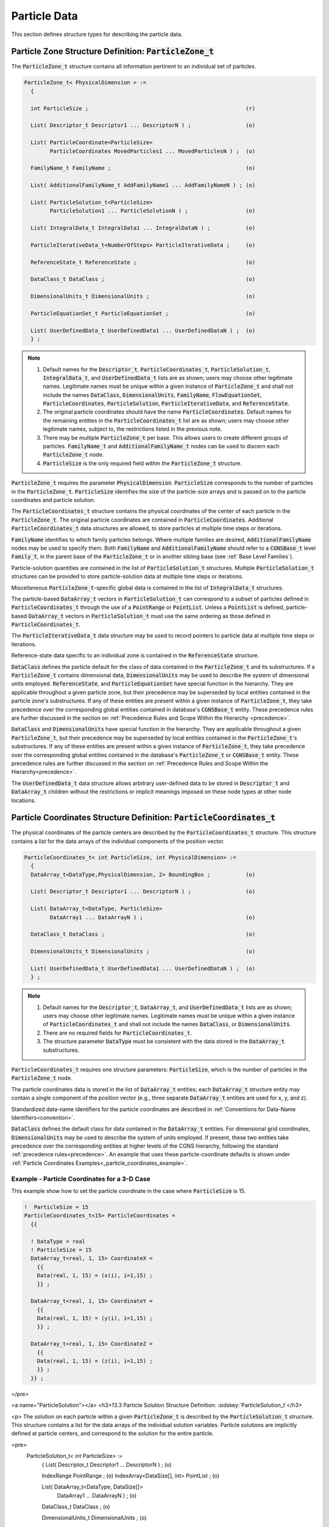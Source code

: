 
.. CGNS Documentation files
   See LICENSING/COPYRIGHT at root dir of this documentation sources

.. default-domain:: sids

.. role:: sidskey(code)

.. role:: sidsref(code)



Particle Data
-------------

This section defines structure types for describing the particle data.

Particle Zone Structure Definition: :sidskey:`ParticleZone_t`
^^^^^^^^^^^^^^^^^^^^^^^^^^^^^^^^^^^^^^^^^^^^^^^^^^^^^^^^^^^^^

The :sidskey:`ParticleZone_t` structure contains all information pertinent to an individual set of particles.

.. code-block:: sids

 ParticleZone_t< PhysicalDimension > :=
   {

   int ParticleSize ;                                                 (r)

   List( Descriptor_t Descriptor1 ... DescriptorN ) ;                 (o)

   List( ParticleCoordinate<ParticleSize>
         ParticleCoordinates MovedParticles1 ... MovedParticlesN ) ;  (o)

   FamilyName_t FamilyName ;                                          (o)

   List( AdditionalFamilyName_t AddFamilyName1 ... AddFamilyNameN ) ; (o)

   List( ParticleSolution_t<ParticleSize>
         ParticleSolution1 ... ParticleSolutionN ) ;                  (o)

   List( IntegralData_t IntegralData1 ... IntegralDataN ) ;           (o)

   ParticleIterativeData_t<NumberOfSteps> ParticleIterativeData ;     (o)

   ReferenceState_t ReferenceState ;                                  (o)

   DataClass_t DataClass ;                                            (o)

   DimensionalUnits_t DimensionalUnits ;                              (o)

   ParticleEquationSet_t ParticleEquationSet ;                        (o)

   List( UserDefinedData_t UserDefinedData1 ... UserDefinedDataN ) ;  (o)
   } ;


.. note::

   1. Default names for the :sidskey:`Descriptor_t`, :sidskey:`ParticleCoordinates_t`, :sidskey:`ParticleSolution_t`, :sidskey:`IntegralData_t`, and :sidskey:`UserDefinedData_t` lists are as shown; users may choose other legitimate names. Legitimate names must be unique within a given instance of :sidskey:`ParticleZone_t` and shall not include the names :sidskey:`DataClass`, :sidskey:`DimensionalUnits`, :sidskey:`FamilyName`, :sidskey:`FlowEquationSet`, :sidskey:`ParticleCoordinates`, :sidskey:`ParticleSolution`, :sidskey:`ParticleIterativeData`, and :sidskey:`ReferenceState`.
   2. The original particle coordinates should have the name :sidskey:`ParticleCoordinates`. Default names for the remaining entities in the :sidskey:`ParticleCoordinates_t` list are as shown; users may choose other legitimate names, subject to, the restrictions listed in the previous note.
   3. There may be multiple :sidskey:`ParticleZone_t` per base. This allows users to create different groups of particles. :sidskey:`FamilyName_t` and :sidskey:`AdditionalFamilyName_t` nodes can be used to discern each :sidskey:`ParticleZone_t` node.
   4. :sidskey:`ParticleSize` is the only required field within the :sidskey:`ParticleZone_t` structure.

:sidskey:`ParticleZone_t` requires the parameter :sidskey:`PhysicalDimension`. :sidskey:`ParticleSize` corresponds to the number of particles in the :sidskey:`ParticleZone_t`. :sidskey:`ParticleSize` identifies the size of the particle-size arrays and is passed on to the particle coordinates and particle solution.

The :sidskey:`ParticleCoordinates_t` structure contains the physical coordinates of the center of each particle in the :sidskey:`ParticleZone_t`. The original particle coordinates are contained in :sidskey:`ParticleCoordinates`. Additional :sidskey:`ParticleCoordinates_t` data structures are allowed, to store particles at multiple time steps or iterations.

:sidskey:`FamilyName` identifies to which family particles belongs. Where multiple families are desired, :sidskey:`AdditionalFamilyName` nodes may be used to specify them. Both :sidskey:`FamilyName` and :sidskey:`AdditionalFamilyName` should refer to a :sidskey:`CGNSBase_t` level :sidskey:`Family_t`, in the parent base of the :sidskey:`ParticleZone_t` or in another sibling base (see :ref:`Base Level Families`).

Particle-solution quantities are contained in the list of :sidskey:`ParticleSolution_t` structures.
Multiple :sidskey:`ParticleSolution_t` structures can be provided to store
particle-solution data at multiple time steps or iterations.

Miscellaneous :sidsref:`ParticleZone_t`-specific global data is contained
in the list of :sidsref:`IntegralData_t` structures.

The particle-based :sidsref:`DataArray_t` vectors in :sidsref:`ParticleSolution_t` can correspond to a subset of particles defined in :sidsref:`ParticleCoordinates_t` through the use of a :sidsref:`PointRange` or :sidsref:`PointList`. Unless a :sidsref:`PointList` is defined, particle-based :sidsref:`DataArray_t` vectors in :sidsref:`ParticleSolution_t` must use the same ordering as those defined in :sidsref:`ParticleCoordinates_t`.

The :sidsref:`ParticleIterativeData_t` data structure may be used to record pointers to particle data at multiple time steps or iterations.

Reference-state data specific to an individual zone is contained in the :sidsref:`ReferenceState` structure.

:sidsref:`DataClass` defines the particle default for the class of data contained in the :sidsref:`ParticleZone_t` and its substructures. If a :sidsref:`ParticleZone_t` contains dimensional data, :sidsref:`DimensionalUnits` may be used to describe the system of dimensional units employed. :sidsref:`ReferenceState`, and :sidsref:`ParticleEquationSet` have special function in the hierarchy. They are applicable throughout a given particle zone, but their precedence may be superseded by local entities contained in the particle zone's substructures. If any of these entities are present within a given instance of :sidsref:`ParticleZone_t`, they take precedence over the corresponding global entities contained in database's :sidsref:`CGNSBase_t` entity. These precedence rules are further discussed in the section on :ref:`Precedence Rules and Scope Within the Hierarchy <precedence>`.

:sidsref:`DataClass` and :sidsref:`DimensionalUnits` have special function in the hierarchy. They are applicable throughout a given :sidsref:`ParticleZone_t`, but their precedence may be superseded by local entities contained in the :sidsref:`ParticleZone_t`'s substructures. If any of these entities are present within a given instance of :sidsref:`ParticleZone_t`, they take precedence over the corresponding global entities contained in the database's :sidsref:`ParticleZone_t` or :sidsref:`CGNSBase_t` entity. These precedence rules are further discussed in the section on :ref:`Precedence Rules and Scope Within the Hierarchy<precedence>`.

The :sidsref:`UserDefinedData_t` data structure allows arbitrary user-defined data to be stored in :sidsref:`Descriptor_t` and :sidsref:`DataArray_t` children without the restrictions or implicit meanings imposed on these node types at other node locations.

Particle Coordinates Structure Definition: :sidsref:`ParticleCoordinates_t`
^^^^^^^^^^^^^^^^^^^^^^^^^^^^^^^^^^^^^^^^^^^^^^^^^^^^^^^^^^^^^^^^^^^^^^^^^^^

The physical coordinates of the particle centers are described by the
:sidsref:`ParticleCoordinates_t` structure. This structure contains a list for the data arrays of the individual components of the position vector.

.. code-block:: sids

  ParticleCoordinates_t< int ParticleSize, int PhysicalDimension> :=
    {
    DataArray_t<DataType,PhysicalDimension, 2> BoundingBox ;           (o)

    List( Descriptor_t Descriptor1 ... DescriptorN ) ;                 (o)

    List( DataArray_t<DataType, ParticleSize>
          DataArray1 ... DataArrayN ) ;                                (o)

    DataClass_t DataClass ;                                            (o)

    DimensionalUnits_t DimensionalUnits ;                              (o)

    List( UserDefinedData_t UserDefinedData1 ... UserDefinedDataN ) ;  (o)
    } ;


.. note::

   1. Default names for the :sidsref:`Descriptor_t`, :sidsref:`DataArray_t`, and :sidsref:`UserDefinedData_t` lists are as shown; users may choose other legitimate names. Legitimate names must be unique within a given instance of :sidskey:`ParticleCoordinates_t` and shall not include the names :sidskey:`DataClass`, or :sidskey:`DimensionalUnits`.
   2. There are no required fields for :sidsref:`ParticleCoordinates_t`.
   3. The structure parameter :sidsref:`DataType` must be consistent with the data stored in the :sidsref:`DataArray_t` substructures.

:sidskey:`ParticleCoordinates_t` requires one structure parameters:  :sidskey:`ParticleSize`, which is the number of particles in the :sidsref:`ParticleZone_t` node.

The particle coordinates data is stored in the list of :sidsref:`DataArray_t` entities; each :sidskey:`DataArray_t` structure entity may contain a single component of the position vector (e.g., three separate :sidskey:`DataArray_t` entities are used for x, y, and z).

Standardized data-name identifiers for the particle coordinates are
described in :ref:`Conventions for Data-Name Identifiers<convention>`.

:sidsref:`DataClass` defines the default class for data contained in the :sidsref:`DataArray_t` entities. For dimensional grid coordinates, :sidsref:`DimensionalUnits` may be used to describe the system of units employed. If present, these two entities take precedence over the corresponding entities at higher levels of the CGNS hierarchy, following the standard :ref:`precedence rules<precedence>`. An example that uses these particle-coordinate defaults is shown under :ref:`Particle Coordinates Examples<_particle_coordinates_example>`.


.. _particle_coordinates_example:

Example - Particle Coordinates for a 3-D Case
~~~~~~~~~~~~~~~~~~~~~~~~~~~~~~~~~~~~~~~~~~~~~

This example show how to set the particle coordinate in the case where :sidskey:`ParticleSize` is 15.

.. code-block:: sids

  !  ParticleSize = 15
  ParticleCoordinates_t<15> ParticleCoordinates =
    {{

    ! DataType = real
    ! ParticleSize = 15
    DataArray_t<real, 1, 15> CoordinateX =
      {{
      Data(real, 1, 15) = (x(i), i=1,15) ;
      }} ;

    DataArray_t<real, 1, 15> CoordinateY =
      {{
      Data(real, 1, 15) = (y(i), i=1,15) ;
      }} ;

    DataArray_t<real, 1, 15> CoordinateZ =
      {{
      Data(real, 1, 15) = (z(i), i=1,15) ;
      }} ;
    }} ;
</pre>


<a name="ParticleSolution"></a>
<h3>13.3 Particle Solution Structure Definition: :sidskey:`ParticleSolution_t`</h3>

<p>
The solution on each particle within a given :sidskey:`ParticleZone_t` is described by the
:sidskey:`ParticleSolution_t` structure.
This structure contains a list for the data arrays of the individual
solution variables. Particle solutions are implicitly defined at particle centers,
and correspond to the solution for the entire particle.

<pre>
  ParticleSolution_t< int ParticleSize> :=
    {
    List( Descriptor_t Descriptor1 ... DescriptorN ) ;                 (o)

    IndexRange PointRange ;                                            (o)
    IndexArray<DataSize[], int> PointList ;                            (o)

    List( DataArray_t<DataType, DataSize[]>
          DataArray1 ... DataArrayN ) ;                                (o)

    DataClass_t DataClass ;                                            (o)

    DimensionalUnits_t DimensionalUnits ;                              (o)

    List( UserDefinedData_t UserDefinedData1 ... UserDefinedDataN ) ;  (o)
    } ;
</pre>

<i>Notes</i>

<ol>
<li> Default names for the
     <a href="build.html#Descriptor">:sidskey:`Descriptor_t`</a>,
     <a href="data.html#DataArray">:sidskey:`DataArray_t`</a>, and
     <a href="misc.html#UserDefinedData">:sidskey:`UserDefinedData_t`</a>
     lists are as shown; users may choose other legitimate names.
     Legitimate names must be unique within a given instance
     of :sidskey:`ParticleSolution_t` and shall not include the
     names :sidskey:`DataClass`, :sidskey:`DimensionalUnits`,
     :sidskey:`PointList` or :sidskey:`PointRange`.
<li> There are no required fields for :sidskey:`ParticleSolution_t`.
<li> Both of the fields :sidskey:`PointList` and :sidskey:`PointRange` are
     optional. Only one of these two fields may be specified.
<li> The structure parameter :sidskey:`DataType` must be consistent with
     the data stored in the
     <a href="data.html#DataArray">:sidskey:`DataArray_t`</a>
     structure entities; :sidskey:`DataType` is
     :sidskey:`real` for all particle-solution identifiers defined in
     the section <a href="dataname.html">Conventions for Data-Name
     Identifiers</a>.
<li> Indexing of data within the
     <a href="data.html#DataArray">:sidskey:`DataArray_t`</a> structure
     must be consistent with coordonates defined in the <a href="#ParticleCoordinates">:sidskey:`ParticleCoordinates_t`</a>.
</ol>

<p>
The particle solution data is stored in the list of
<a href="data.html#DataArray">:sidskey:`DataArray_t`</a> entities; each
:sidskey:`DataArray_t` structure entity may contain a single component of
the solution vector.
Standardized data-name identifiers for the particle-solution quantities are
described in the section <a href="dataname.html">Conventions for Data-Name
Identifiers</a>.

<p>
<a href="build.html#DataClass">:sidskey:`DataClass`</a> defines the default
class for data contained in the
<a href="data.html#DataArray">:sidskey:`DataArray_t`</a> entities.
For dimensional particle solution data,
<a href="build.html#DimensionalUnits">:sidskey:`DimensionalUnits`</a> may be
used to describe the system of units employed.
If present, these two entities take precedence over the corresponding
entities at higher levels of the CGNS hierarchy, following the
standard <a href="cgnsbase.html#precedence">precedence rules</a>.

<p>
The <a href="misc.html#UserDefinedData">:sidskey:`UserDefinedData_t`</a>
data structure allows arbitrary user-defined data to be stored in
:sidskey:`Descriptor_t` and :sidskey:`DataArray_t` children without the
restrictions or implicit meanings imposed on these node types at other
node locations.

<a name="DataSize_particle"></a>
<h4>FUNCTION :sidskey:`DataSize[]`:</h4>

return value: :sidskey:`int`
<br>
dependencies: :sidskey:`PointRange`, :sidskey:`PointList`

<p>
:sidskey:`ParticleSolution_t` requires the structure function :sidskey:`DataSize`,
which is used to specify the number of entities corresponding
to a given :sidskey:`PointRange` or :sidskey:`PointList`. This will therefore be the
size of the ParticleSolution data arrays. If :sidskey:`PointRange` is
specified, then :sidskey:`DataSize` is obtained from the number of points
(inclusive) between the beginning and ending indices of :sidskey:`PointRange`.
If :sidskey:`PointList` is specified, then :sidskey:`DataSize` is the number of
indices in the list of points. In this situation, :sidskey:`DataSize` becomes
a user input along with the indices of the list :sidskey:`PointList`. By <i>user</i>
we mean the application code that is generating the CGNS database.

<a name="ParticleSolutionExample"></a>
<h4>Example - Particle Solution</h4>
<pre>
  ParticleSolution_t<15> ParticleSolution =
    {{

    ! DataType = real
    ! ParticleSize = 15

    DataArray_t<real, 1, 15> Radius =
      {{
      Data(real, 1, 15) = (r(i), i=1,15) ;
      }} ;

    DataArray_t<real, 1, 15> Temperature =
      {{
      Data(real, 1, 15) = (T(i), i=1,15) ;
      }} ;

    DataArray_t<real, 1, 15> VelocityX =
      {{
      Data(real, 1, 15) = (u(i), i=1,15) ;
      }} ;

    DataArray_t<real, 1, 15> VelocityY =
      {{
      Data(real, 1, 15) = (v(i), i=1,15) ;
      }} ;

    DataArray_t<real, 1, 15> VelocityZ =
      {{
      Data(real, 1, 15) = (z(i), i=1,15) ;
      }} ;
    }} ;
</pre>


















